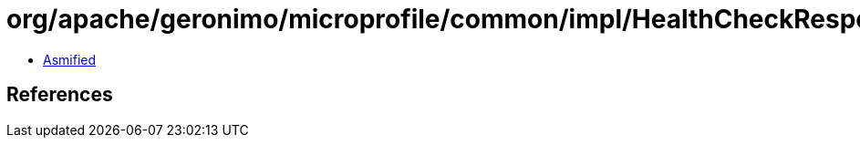 = org/apache/geronimo/microprofile/common/impl/HealthCheckResponseProviderImpl.class

 - link:HealthCheckResponseProviderImpl-asmified.java[Asmified]

== References

